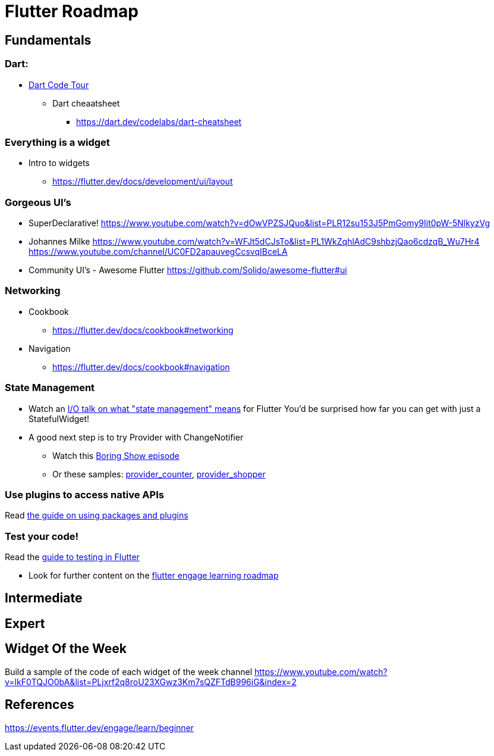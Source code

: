 = Flutter Roadmap

== Fundamentals

=== Dart:
- https://dart.dev/samples[Dart Code Tour]
* Dart cheaatsheet
** https://dart.dev/codelabs/dart-cheatsheet

=== Everything is  a widget
* Intro to widgets
** https://flutter.dev/docs/development/ui/layout

=== Gorgeous UI's
- SuperDeclarative!
https://www.youtube.com/watch?v=dOwVPZSJQuo&list=PLR12su153J5PmGomy9Iit0pW-5NlkyzVg

- Johannes Milke
https://www.youtube.com/watch?v=WFJt5dCJsTo&list=PL1WkZqhlAdC9shbzjQao6cdzqB_Wu7Hr4
https://www.youtube.com/channel/UC0FD2apauvegCcsvqIBceLA

- Community UI's - Awesome Flutter
https://github.com/Solido/awesome-flutter#ui

=== Networking
* Cookbook
** https://flutter.dev/docs/cookbook#networking

* Navigation
** https://flutter.dev/docs/cookbook#navigation

=== State Management
* Watch an https://www.youtube.com/watch?v=d_m5csmrf7I[I/O talk on what "state management" means] for Flutter
You'd be surprised how far you can get with just a StatefulWidget!
* A good next step is to try Provider with ChangeNotifier
** Watch this https://www.youtube.com/watch?v=HrBiNHEqSYU&list=PLjxrf2q8roU3ahJVrSgAnPjzkpGmL9Czl&index=22[Boring Show episode]
** Or these samples: https://github.com/flutter/samples/tree/master/provider_counter[provider_counter], https://flutter.github.io/samples/provider_shopper.html[provider_shopper]

=== Use plugins to access native APIs
Read https://flutter.dev/docs/development/packages-and-plugins/using-packages[the guide on using packages and plugins]

=== Test your code!
Read the https://flutter.dev/docs/testing[guide to testing in Flutter]

* Look for further content on the https://events.flutter.dev/engage/learn/beginner[flutter engage learning roadmap]

== Intermediate

== Expert

== Widget Of the Week
Build a sample of the code of each widget of the week channel
https://www.youtube.com/watch?v=lkF0TQJO0bA&list=PLjxrf2q8roU23XGwz3Km7sQZFTdB996iG&index=2

== References
https://events.flutter.dev/engage/learn/beginner

